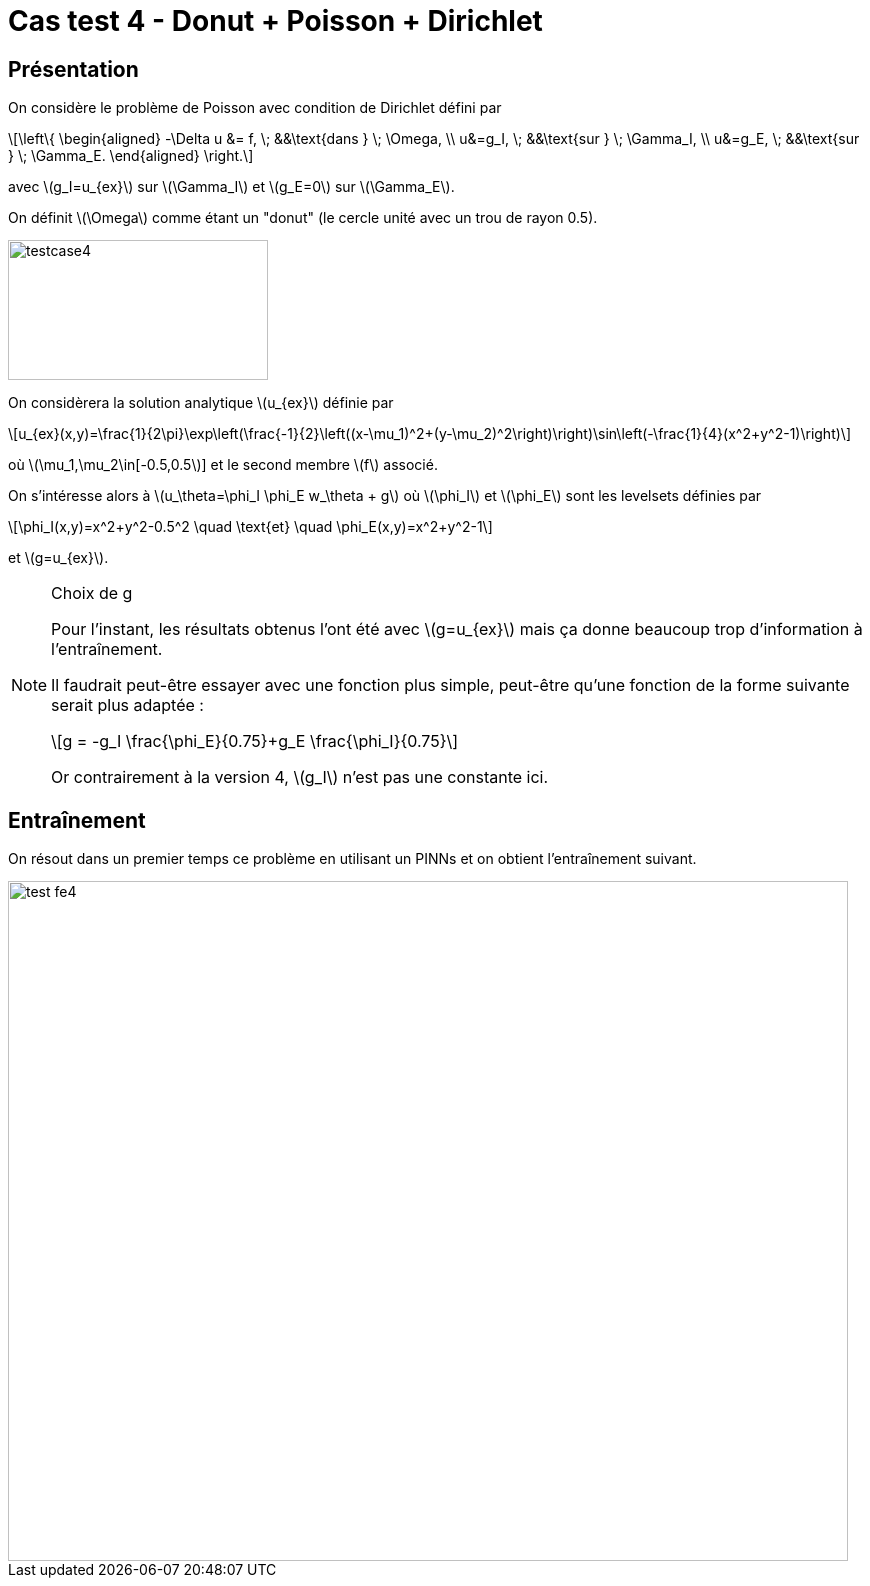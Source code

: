 :stem: latexmath
# Cas test 4 - Donut + Poisson + Dirichlet
:training_dir: training/

## Présentation

On considère le problème de Poisson avec condition de Dirichlet défini par

[stem]
++++
\left\{
\begin{aligned}
-\Delta u &= f, \; &&\text{dans } \; \Omega, \\
u&=g_I, \; &&\text{sur } \; \Gamma_I, \\
u&=g_E, \; &&\text{sur } \; \Gamma_E.
\end{aligned}
\right.
++++

avec stem:[g_I=u_{ex}] sur stem:[\Gamma_I] et stem:[g_E=0] sur stem:[\Gamma_E].

On définit stem:[\Omega] comme étant un "donut" (le cercle unité avec un trou de rayon 0.5).

image::bc/testcase4.png[width=260.0,height=140.0]

On considèrera la solution analytique stem:[u_{ex}] définie par
[stem]
++++
u_{ex}(x,y)=\frac{1}{2\pi}\exp\left(\frac{-1}{2}\left((x-\mu_1)^2+(y-\mu_2)^2\right)\right)\sin\left(-\frac{1}{4}(x^2+y^2-1)\right)
++++
où stem:[\mu_1,\mu_2\in[-0.5,0.5]] et le second membre stem:[f] associé.

On s'intéresse alors à stem:[u_\theta=\phi_I \phi_E w_\theta + g] où stem:[\phi_I] et stem:[\phi_E] sont les levelsets définies par

[stem]
++++
\phi_I(x,y)=x^2+y^2-0.5^2 \quad \text{et} \quad \phi_E(x,y)=x^2+y^2-1
++++

et stem:[g=u_{ex}].

[NOTE]
.Choix de g
====
Pour l'instant, les résultats obtenus l'ont été avec stem:[g=u_{ex}] mais ça donne beaucoup trop d'information à l'entraînement.

Il faudrait peut-être essayer avec une fonction plus simple, peut-être qu'une fonction de la forme suivante serait plus adaptée :
[stem]
++++
g = -g_I \frac{\phi_E}{0.75}+g_E \frac{\phi_I}{0.75}
++++
Or contrairement à la version 4, stem:[g_I] n'est pas une constante ici.
====

## Entraînement

On résout dans un premier temps ce problème en utilisant un PINNs et on obtient l'entraînement suivant.

image::{training_dir}test_fe4.png[width=840.0,height=680.0]